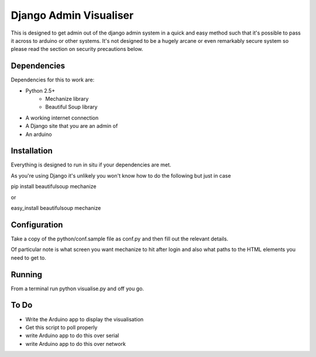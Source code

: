 Django Admin Visualiser
=======================

This is designed to get admin out of the django admin system in a quick and easy method such that it's possible to pass it across to arduino or other systems. It's not designed to be a hugely arcane or even remarkably secure system so please read the section on security precautions below.

Dependencies
------------

Dependencies for this to work are:

* Python 2.5+
    * Mechanize library
    * Beautiful Soup library
* A working internet connection
* A Django site that you are an admin of 
* An arduino

Installation
------------

Everything is designed to run in situ if your dependencies are met.

As you're using Django it's unlikely you won't know how to do the following but just in case

pip install beautifulsoup mechanize

or

easy_install beautifulsoup mechanize 

Configuration
-------------

Take a copy of the python/conf.sample file as conf.py and then fill out the relevant details.

Of particular note is what screen you want mechanize to hit after login and also what paths to the HTML elements you need to get to.

Running
-------

From a terminal run python visualise.py and off you go.

To Do
-----

* Write the Arduino app to display the visualisation
* Get this script to poll properly
* write Arduino app to do this over serial
* write Arduino app to do this over network

